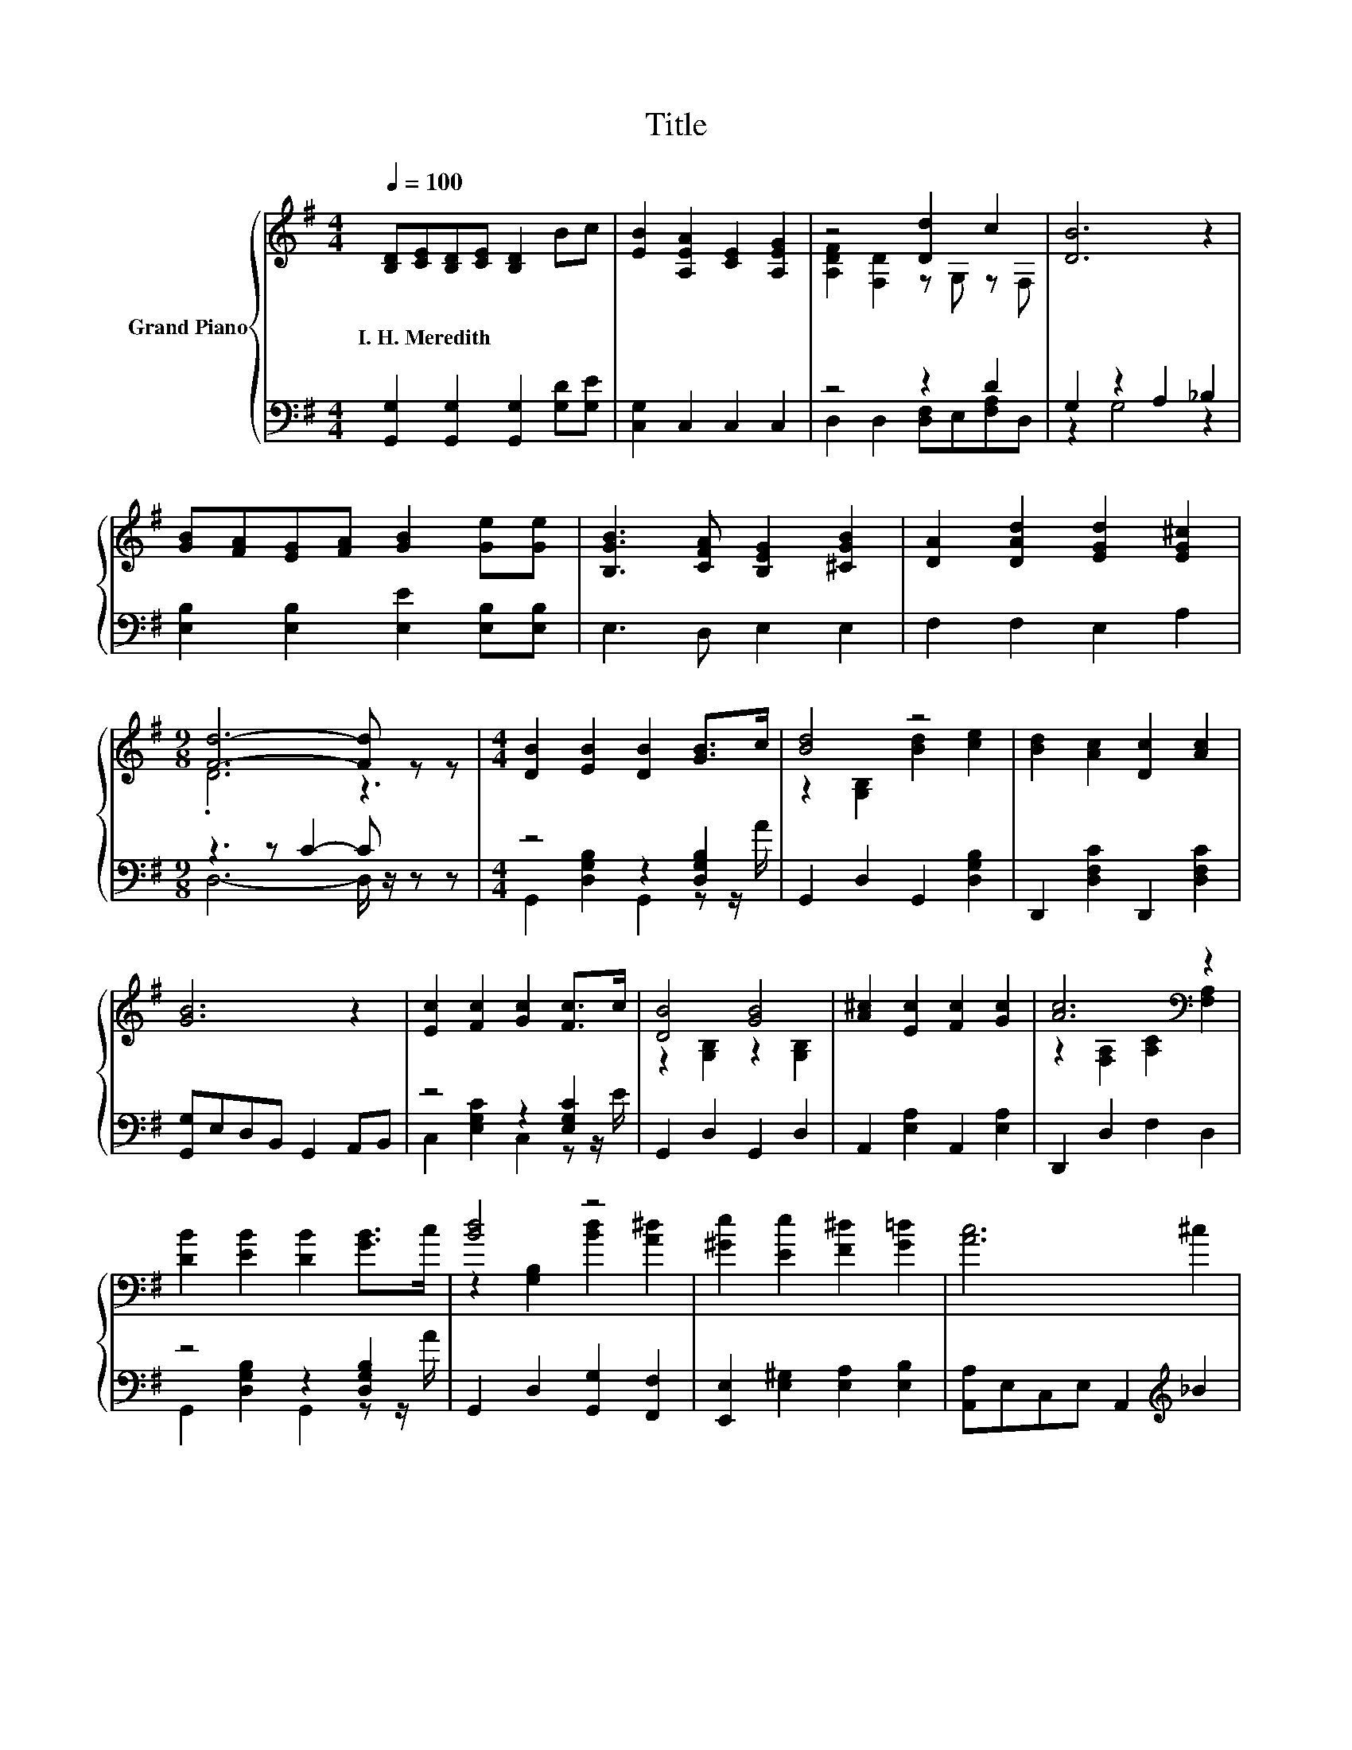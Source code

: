 X:1
T:Title
%%score { ( 1 3 ) | ( 2 4 ) }
L:1/8
Q:1/4=100
M:4/4
K:G
V:1 treble nm="Grand Piano"
V:3 treble 
V:2 bass 
V:4 bass 
V:1
 [B,D][CE][B,D][CE] [B,D]2 Bc | [EB]2 [A,EA]2 [CE]2 [A,EG]2 | z4 [Dd]2 c2 | [DB]6 z2 | %4
w: I.~H.~Meredith * * * * * *||||
 [GB][FA][EG][FA] [GB]2 [Ge][Ge] | [B,GB]3 [CFA] [B,EG]2 [^CGB]2 | [DA]2 [DAd]2 [EGd]2 [EG^c]2 | %7
w: |||
[M:9/8] [Fd]6- [Fd] z z |[M:4/4] [DB]2 [EB]2 [DB]2 [GB]>c | [Bd]4 z4 | [Bd]2 [Ac]2 [Dc]2 [Ac]2 | %11
w: ||||
 [GB]6 z2 | [Ec]2 [Fc]2 [Gc]2 [Fc]>c | [DB]4 [GB]4 | [A^c]2 [Ec]2 [Fc]2 [Gc]2 | [Ac]6[K:bass] z2 | %16
w: |||||
 [DB]2 [EB]2 [DB]2 [GB]>c | [Bd]4 z4 | [^Ge]2 [Ee]2 [F^d]2 [G=d]2 | [Ac]6 ^c2 | %20
w: ||||
 [Bd]2 [Dd]2 [Bd]2 [ce]d | z2 ^c4 z2 | [Bd]4 [Ac]4 | [GB]6 z2 |] %24
w: ||||
V:2
 [G,,G,]2 [G,,G,]2 [G,,G,]2 [G,D][G,E] | [C,G,]2 C,2 C,2 C,2 | z4 z2 D2 | G,2 z2 A,2 _B,2 | %4
 [E,B,]2 [E,B,]2 [E,E]2 [E,B,][E,B,] | E,3 D, E,2 E,2 | F,2 F,2 E,2 A,2 |[M:9/8] z3 z C2- C z z | %8
[M:4/4] z4 z2 [D,G,B,]2 | G,,2 D,2 G,,2 [D,G,B,]2 | D,,2 [D,F,C]2 D,,2 [D,F,C]2 | %11
 [G,,G,]E,D,B,, G,,2 A,,B,, | z4 z2 [E,G,C]2 | G,,2 D,2 G,,2 D,2 | A,,2 [E,A,]2 A,,2 [E,A,]2 | %15
 D,,2 D,2 F,2 D,2 | z4 z2 [D,G,B,]2 | G,,2 D,2 [G,,G,]2 [F,,F,]2 | %18
 [E,,E,]2 [E,^G,]2 [E,A,]2 [E,B,]2 | [A,,A,]E,C,E, A,,2[K:treble] _B2 | z4 z2 [D,G,B,]2[K:treble] | %21
 z A E2- [E,E]2 G2 | D,,2 D,2 D,,2 D,2 | [G,,G,]E,D,B,, G,,2 z2 |] %24
V:3
 x8 | x8 | [A,DF]2 [F,D]2 z G, z F, | x8 | x8 | x8 | x8 |[M:9/8] .D6 z3 |[M:4/4] x8 | %9
 z2 [G,B,]2 [Bd]2 [ce]2 | x8 | x8 | x8 | z2 [G,B,]2 z2 [G,B,]2 | x8 | %15
 z2[K:bass] [F,A,]2 [A,C]2 [F,A,]2 | x8 | z2 [G,B,]2 [Bd]2 [A^d]2 | x8 | x8 | x8 | %21
 [B^c]c z2 A,2 c2 | z2 [G,B,]2 z2 [F,C]2 | x8 |] %24
V:4
 x8 | x8 | D,2 D,2 [D,F,]E,[F,A,]D, | z2 G,4 z2 | x8 | x8 | x8 |[M:9/8] D,6- D,/ z/ z z | %8
[M:4/4] G,,2 [D,G,B,]2 G,,2 z z/ A/ | x8 | x8 | x8 | C,2 [E,G,C]2 C,2 z z/ E/ | x8 | x8 | x8 | %16
 G,,2 [D,G,B,]2 G,,2 z z/ A/ | x8 | x8 | x6[K:treble] x2 | G,,2 [D,G,B,]2 G,,2 z[K:treble] B | %21
 A,,2 [E,A,]2 z4 | x8 | x8 |] %24


